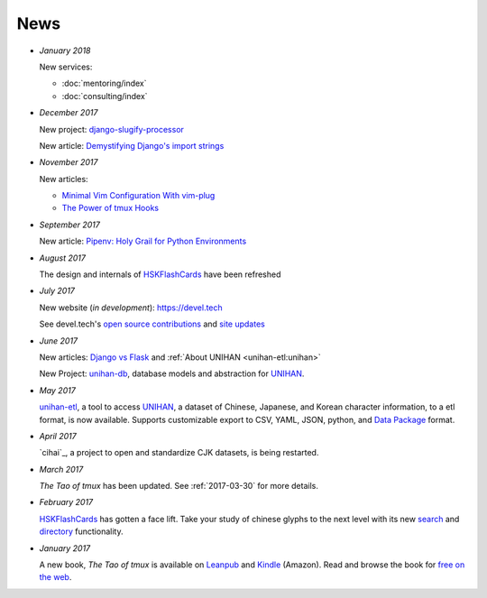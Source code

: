 ====
News
====

- *January 2018*

  New services:
  
  - :doc:`mentoring/index` 
  - :doc:`consulting/index`

- *December 2017*

  New project: `django-slugify-processor <https://django-slugify-processor.devel.tech/>`__

  New article: `Demystifying Django's import strings <https://devel.tech/tips/n/djms3tTe/demystifying-djangos-import-strings/>`__

- *November 2017*

  New articles:
  
  - `Minimal Vim Configuration With vim-plug <https://devel.tech/snippets/n/vIMmz8vZ/minimal-vim-configuration-with-vim-plug>`__
  - `The Power of tmux Hooks <https://devel.tech/tips/n/tMuXz2lj/the-power-of-tmux-hooks/>`__

- *September 2017*

  New article: `Pipenv: Holy Grail for Python Environments <https://devel.tech/tips/n/pIpEnvNh/pipenv/>`__

- *August 2017*

  The design and internals of `HSKFlashCards`_ have been refreshed
- *July 2017*

  New website (*in development*): https://devel.tech

  See devel.tech's `open source contributions
  <https://devel.tech/site/open-source>`_ and `site updates <https://devel.tech/site/updates>`_
- *June 2017*

  New articles: `Django vs Flask`_ and :ref:`About UNIHAN <unihan-etl:unihan>`

  New Project: `unihan-db`_, database models and abstraction for
  `UNIHAN`_.

  .. _Django vs Flask: https://devel.tech/features/django-vs-flask/

- *May 2017* 

  `unihan-etl`_, a tool to access  `UNIHAN`_, a dataset of Chinese,
  Japanese, and Korean character information, to a etl format, is now
  available. Supports customizable export to CSV, YAML, JSON, python, and
  `Data Package`_ format.

- *April 2017* 

  `cihai`_, a project to open and standardize CJK datasets, is being restarted.

- *March 2017* 

  *The Tao of tmux* has been updated. See :ref:`2017-03-30` for more details.
- *February 2017*

  `HSKFlashCards <https://www.hskflashcards.com>`_ has gotten a face lift. Take
  your study of chinese glyphs to the next level with its new `search <https://www.hskflashcards.com/search>`_
  and `directory <https://www.hskflashcards.com/browse>`_ functionality.
- *January 2017*

  A new book, *The Tao of tmux* is available on `Leanpub`_ and `Kindle`_ (Amazon). Read and browse the book for `free on the web`_.

.. _unihan-etl: https://unihan-etl.git-pull.com
.. _unihan-db: https://unihan-db.git-pull.com
.. _UNIHAN: https://en.wikipedia.org/wiki/Han_unification
.. _Data Package: http://frictionlessdata.io/data-packages/
.. _free on the web: https://leanpub.com/the-tao-of-tmux/read
.. _Leanpub: https://leanpub.com/the-tao-of-tmux
.. _Kindle: http://amzn.to/2gPfRhC

